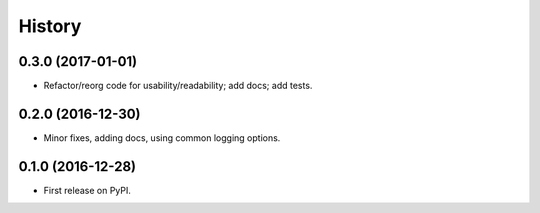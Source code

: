 =======
History
=======

0.3.0 (2017-01-01)
------------------

* Refactor/reorg code for usability/readability; add docs; add tests.

0.2.0 (2016-12-30)
------------------

* Minor fixes, adding docs, using common logging options.

0.1.0 (2016-12-28)
------------------

* First release on PyPI.
